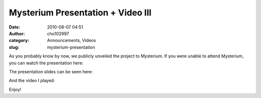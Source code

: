 Mysterium Presentation + Video III
##################################
:date: 2010-08-07 04:51
:author: cho102997
:category: Announcements, Videos
:slug: mysterium-presentation

As you probably know by now, we publicly unveiled the project to
Mysterium. If you were unable to attend Mysterium, you can watch the
presentation here:

The presentation slides can be seen here:

.. raw:: html

   <div class="prezi-player">

.. raw:: html

   </p>

.. raw:: html

   </div>

And the video I played:

Enjoy!
